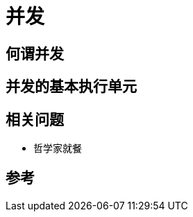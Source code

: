 = 并发
:hp-image: /covers/cover.png
:published_at: 2018-02-06
:hp-tags: 并发,
:hp-alt-title: Concurrency

== 何谓并发
== 并发的基本执行单元
== 相关问题
* 哲学家就餐

== 参考
